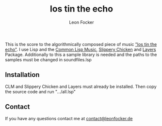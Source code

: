 #+title: los tin the echo
#+author: Leon Focker

This is the score to the algorithmically composed piece of music [[https://leonfocker.de/works/los_tin_the_echo.html]["los tin the echo"]]. I use Lisp and the [[https://ccrma.stanford.edu/software/clm/][Common Lisp Music]],  [[https://michael-edwards.org/sc/][Slippery Chicken]] and [[https://github.com/Leon-Focker/layers][Layers]] Package. Additionally to this a sample library is needed and the paths to the samples must be changed in soundfiles.lsp

** Installation

CLM and Slippery Chicken and Layers must already be installed. Then copy the source code and run ".../all.lsp"

** Contact

If you have any questions contact me at [[mailto:contact@leonfocker.de][contact@leonfocker.de]]
